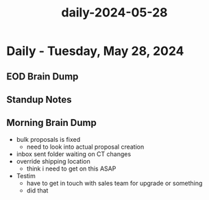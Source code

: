 :PROPERTIES:
:ID:       f3d34911-0704-4818-9969-2865af99a84f
:END:
#+title: daily-2024-05-28
#+filetags: :daily:
* Daily - Tuesday, May 28, 2024

** EOD Brain Dump

** Standup Notes

** Morning Brain Dump
 - bulk proposals is fixed
   - need to look into actual proposal creation
 - inbox sent folder waiting on CT changes
 - override shipping location
   - think i need to get on this ASAP
 - Testim
   - have to get in touch with sales team for upgrade or something
   - did that
